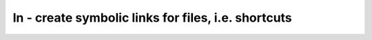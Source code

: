 ****************************************************
ln - create symbolic links for files, i.e. shortcuts
****************************************************
